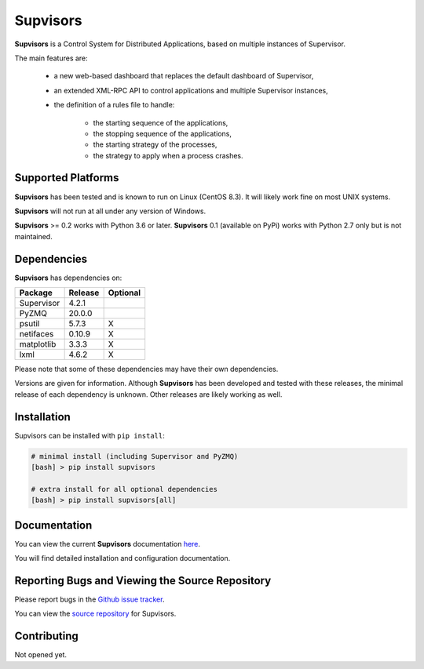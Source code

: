 **Supvisors**
=============

**Supvisors** is a Control System for Distributed Applications, based on
multiple instances of Supervisor.

The main features are:

    - a new web-based dashboard that replaces the default dashboard of Supervisor,
    - an extended XML-RPC API to control applications and multiple Supervisor instances,
    - the definition of a rules file to handle:

        * the starting sequence of the applications,
        * the stopping sequence of the applications,
        * the starting strategy of the processes,
        * the strategy to apply when a process crashes.

.. image:: docs/images/supvisors_address_process_section.png
   :alt: Image of Supvisors' Dashboard
   :align: center

Supported Platforms
-------------------

**Supvisors** has been tested and is known to run on Linux (CentOS 8.3).
It will likely work fine on most UNIX systems.

**Supvisors** will not run at all under any version of Windows.

**Supvisors** >= 0.2 works with Python 3.6 or later.
**Supvisors** 0.1 (available on PyPi) works with Python 2.7 only but is not maintained.

Dependencies
-------------

**Supvisors** has dependencies on:

+------------+------------+------------+
| Package    | Release    | Optional   |
+============+============+============+
| Supervisor | 4.2.1      |            |
+------------+------------+------------+
| PyZMQ      | 20.0.0     |            |
+------------+------------+------------+
| psutil     | 5.7.3      |     X      |
+------------+------------+------------+
| netifaces  | 0.10.9     |     X      |
+------------+------------+------------+
| matplotlib | 3.3.3      |     X      |
+------------+------------+------------+
| lxml       | 4.6.2      |     X      |
+------------+------------+------------+

Please note that some of these dependencies may have their own dependencies.

Versions are given for information.
Although **Supvisors** has been developed and tested with these releases,
the minimal release of each dependency is unknown.
Other releases are likely working as well.


Installation
-------------

Supvisors can be installed with ``pip install``:

.. code-block:: bash

   # minimal install (including Supervisor and PyZMQ)
   [bash] > pip install supvisors

   # extra install for all optional dependencies
   [bash] > pip install supvisors[all]


Documentation
-------------

You can view the current **Supvisors** documentation `here
<http://supvisors.readthedocs.io>`_.

You will find detailed installation and configuration documentation.


Reporting Bugs and Viewing the Source Repository
---------------------------------------------------------------

Please report bugs in the `Github issue tracker
<https://github.com/julien6387/supvisors/issues>`_.

You can view the `source repository <https://github.com/julien6387/supvisors>`_
for Supvisors.

Contributing
------------

Not opened yet.

